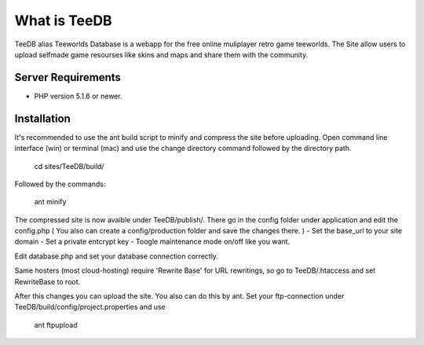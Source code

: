 ###################
What is TeeDB
###################

TeeDB alias Teeworlds Database is a webapp for the free online muliplayer retro game teeworlds.
The Site allow users to upload selfmade game resourses like skins and maps and share them with the community.

*******************
Server Requirements
*******************

-  PHP version 5.1.6 or newer.

************
Installation
************

It's recommended to use the ant build script to minify and compress the site before uploading.
Open command line interface (win) or terminal (mac) and use the change directory command followed by the directory path.

	cd sites/TeeDB/build/
	
Followed by the commands:

	ant minify
	
The compressed site is now avaible under TeeDB/publish/.
There go in the config folder under application and edit the config.php
( You also can create a config/production folder and save the changes there. )
- Set the base_url to your site domain
- Set a private entcrypt key
- Toogle maintenance mode on/off like you want.

Edit database.php and set your database connection correctly.

Same hosters (most cloud-hosting) require 'Rewrite Base' for URL rewritings, so go to TeeDB/.htaccess and set RewriteBase to root.

After this changes you can upload the site.
You also can do this by ant. Set your ftp-connection under TeeDB/build/config/project.properties and use

	ant ftpupload